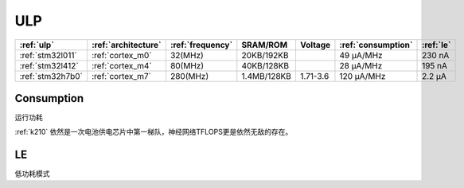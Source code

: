
.. _ulp:

ULP
============


.. list-table::
    :header-rows:  1

    * - :ref:`ulp`
      - :ref:`architecture`
      - :ref:`frequency`
      - SRAM/ROM
      - Voltage
      - :ref:`consumption`
      - :ref:`le`
    * - :ref:`stm32l011`
      - :ref:`cortex_m0`
      - 32(MHz)
      - 20KB/192KB
      -
      - 49 µA/MHz
      - 230 nA
    * - :ref:`stm32l412`
      - :ref:`cortex_m4`
      - 80(MHz)
      - 40KB/128KB
      -
      - 28 μA/MHz
      - 195 nA
    * - :ref:`stm32h7b0`
      - :ref:`cortex_m7`
      - 280(MHz)
      - 1.4MB/128KB
      - 1.71-3.6
      - 120 µA/MHz
      - 2.2 µA


.. _consumption:

Consumption
---------------
``运行功耗``

:ref:`k210` 依然是一次电池供电芯片中第一梯队，神经网络TFLOPS更是依然无敌的存在。

.. _le:

LE
-----------
``低功耗模式``

